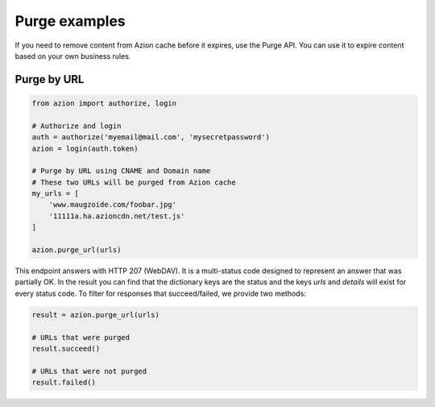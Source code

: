 ==============
Purge examples
==============

If you need to remove content from Azion cache before it expires, use
the Purge API. You can use it to expire content based on your own business rules.

Purge by URL
------------

.. code-block:: python

    from azion import authorize, login

    # Authorize and login
    auth = authorize('myemail@mail.com', 'mysecretpassword')
    azion = login(auth.token)

    # Purge by URL using CNAME and Domain name
    # These two URLs will be purged from Azion cache
    my_urls = [
        'www.maugzoide.com/foobar.jpg'
        '11111a.ha.azioncdn.net/test.js'
    ]

    azion.purge_url(urls)

This endpoint answers with HTTP 207 (WebDAV). It is a multi-status code designed to represent
an answer that was partially OK.
In the result you can find that the dictionary keys are the status and the keys `urls` and `details`
will exist for every status code. To filter for responses that succeed/failed, we provide two methods:

.. code-block:: python

    result = azion.purge_url(urls)

    # URLs that were purged
    result.succeed()

    # URLs that were not purged
    result.failed()
